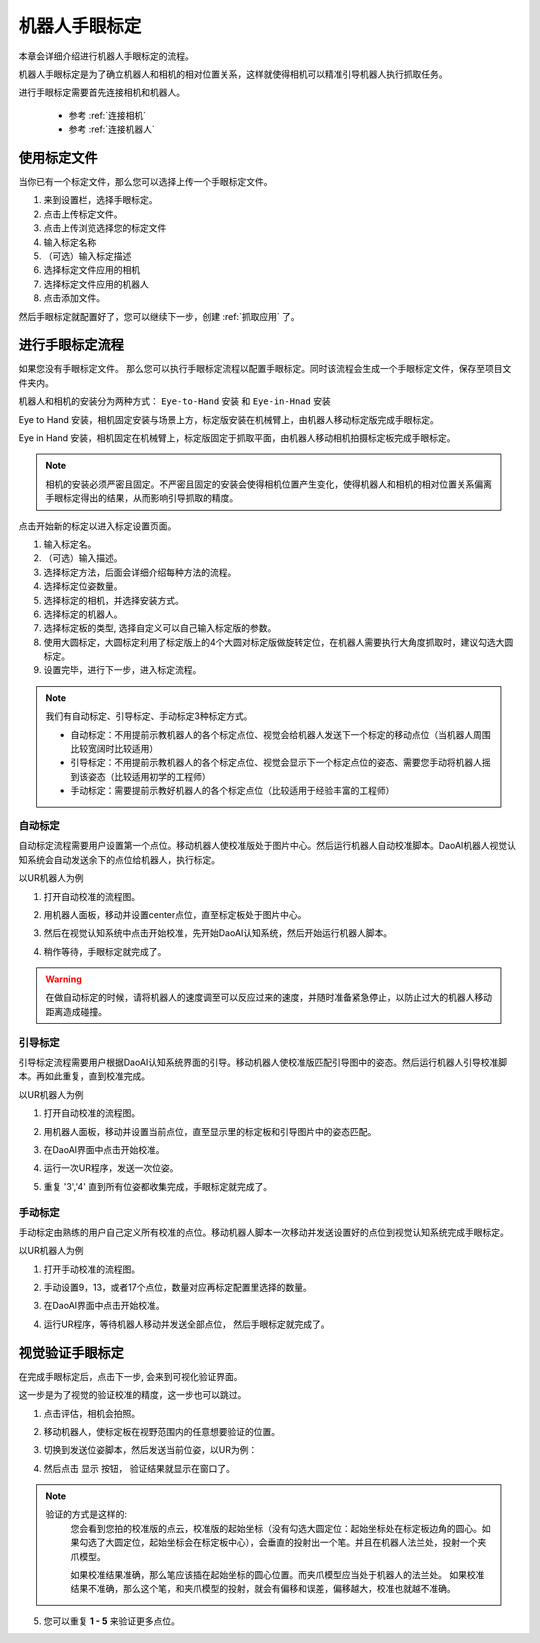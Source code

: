 机器人手眼标定
===============

本章会详细介绍进行机器人手眼标定的流程。

机器人手眼标定是为了确立机器人和相机的相对位置关系，这样就使得相机可以精准引导机器人执行抓取任务。

.. image:: images/calibration-overview.png
    :scale: 40%

进行手眼标定需要首先连接相机和机器人。

    - 参考 :ref:`连接相机`
    - 参考 :ref:`连接机器人`

使用标定文件
-------------

当你已有一个标定文件，那么您可以选择上传一个手眼标定文件。

.. image:: images/virtual_calibration.png
    :scale: 80%

1. 来到设置栏，选择手眼标定。
2. 点击上传标定文件。
3. 点击上传浏览选择您的标定文件
4. 输入标定名称
5. （可选）输入标定描述
6. 选择标定文件应用的相机
7. 选择标定文件应用的机器人
8. 点击添加文件。

然后手眼标定就配置好了，您可以继续下一步，创建 :ref:`抓取应用` 了。


进行手眼标定流程
------------------

如果您没有手眼标定文件。 那么您可以执行手眼标定流程以配置手眼标定。同时该流程会生成一个手眼标定文件，保存至项目文件夹内。

机器人和相机的安装分为两种方式： ``Eye-to-Hand`` 安装 和 ``Eye-in-Hnad`` 安装

Eye to Hand 安装，相机固定安装与场景上方，标定版安装在机械臂上，由机器人移动标定版完成手眼标定。

.. image:: images/eye_to_hand_auto_x2.jpg
    :scale: 25%

Eye in Hand 安装，相机固定在机械臂上，标定版固定于抓取平面，由机器人移动相机拍摄标定板完成手眼标定。

.. image:: images/eye_in_hand_auto_x2.jpg
    :scale: 30%

.. note::
    相机的安装必须严密且固定。不严密且固定的安装会使得相机位置产生变化，使得机器人和相机的相对位置关系偏离手眼标定得出的结果，从而影响引导抓取的精度。

.. image:: images/begin_calibration.png
    :scale: 80%

点击开始新的标定以进入标定设置页面。

.. image:: images/calibration.png
    :scale: 80%


1. 输入标定名。
2. （可选）输入描述。
3. 选择标定方法，后面会详细介绍每种方法的流程。
4. 选择标定位姿数量。
5. 选择标定的相机，并选择安装方式。
6. 选择标定的机器人。
7. 选择标定板的类型, 选择自定义可以自己输入标定版的参数。
8. 使用大圆标定，大圆标定利用了标定版上的4个大圆对标定版做旋转定位，在机器人需要执行大角度抓取时，建议勾选大圆标定。
9. 设置完毕，进行下一步，进入标定流程。

.. note::
     我们有自动标定、引导标定、手动标定3种标定方式。

     - 自动标定：不用提前示教机器人的各个标定点位、视觉会给机器人发送下一个标定的移动点位（当机器人周围比较宽阔时比较适用）

     - 引导标定：不用提前示教机器人的各个标定点位、视觉会显示下一个标定点位的姿态、需要您手动将机器人摇到该姿态（比较适用初学的工程师）

     - 手动标定：需要提前示教好机器人的各个标定点位（比较适用于经验丰富的工程师）

自动标定
~~~~~~~~~

自动标定流程需要用户设置第一个点位。移动机器人使校准版处于图片中心。然后运行机器人自动校准脚本。DaoAI机器人视觉认知系统会自动发送余下的点位给机器人，执行标定。

以UR机器人为例

1. 打开自动校准的流程图。
    .. image:: images/ur_auto_cali.png
        :scale: 80%

2. 用机器人面板，移动并设置center点位，直至标定板处于图片中心。
    .. image:: images/auto_cali_start.png
        :scale: 80%

3. 然后在视觉认知系统中点击开始校准，先开始DaoAI认知系统，然后开始运行机器人脚本。
    .. image:: images/auto_start.png
        :scale: 80%

4. 稍作等待，手眼标定就完成了。
    .. image:: images/auto_done.png
        :scale: 80%

.. warning::
    在做自动标定的时候，请将机器人的速度调至可以反应过来的速度，并随时准备紧急停止，以防止过大的机器人移动距离造成碰撞。

引导标定
~~~~~~~~~~

引导标定流程需要用户根据DaoAI认知系统界面的引导。移动机器人使校准版匹配引导图中的姿态。然后运行机器人引导校准脚本。再如此重复，直到校准完成。

以UR机器人为例

1. 打开自动校准的流程图。
    .. image:: images/ur_guided.png
        :scale: 80%

2. 用机器人面板，移动并设置当前点位，直至显示里的标定板和引导图片中的姿态匹配。
    .. image:: images/guided_cali_start.png
        :scale: 80%

3. 在DaoAI界面中点击开始校准。

4. 运行一次UR程序，发送一次位姿。

5. 重复 '3','4' 直到所有位姿都收集完成，手眼标定就完成了。
    .. image:: images/guided_done.png
        :scale: 80%



手动标定
~~~~~~~~~~

手动标定由熟练的用户自己定义所有校准的点位。移动机器人脚本一次移动并发送设置好的点位到视觉认知系统完成手眼标定。

以UR机器人为例

1. 打开手动校准的流程图。
    .. image:: images/ur_manual.png
        :scale: 80%

2. 手动设置9，13，或者17个点位，数量对应再标定配置里选择的数量。

3. 在DaoAI界面中点击开始校准。

4. 运行UR程序，等待机器人移动并发送全部点位， 然后手眼标定就完成了。
    .. image:: images/manual_done.png
        :scale: 80%


视觉验证手眼标定
-----------------

在完成手眼标定后，点击下一步, 会来到可视化验证界面。

.. image:: images/verification_page.png
    :scale: 80%

这一步是为了视觉的验证校准的精度，这一步也可以跳过。

1. 点击评估，相机会拍照。

2. 移动机器人，使标定板在视野范围内的任意想要验证的位置。

3. 切换到发送位姿脚本，然后发送当前位姿，以UR为例：
    .. image:: images/ur_send_pose.png
        :scale: 80%

4. 然后点击 ``显示`` 按钮， 验证结果就显示在窗口了。
    .. image:: images/verify_result.png
        :scale: 80%

.. note::
    验证的方式是这样的: 
        您会看到您拍的校准版的点云，校准版的起始坐标（没有勾选大圆定位：起始坐标处在标定板边角的圆心。如果勾选了大圆定位，起始坐标会在标定板中心），会垂直的投射出一个笔。并且在机器人法兰处，投射一个夹爪模型。

        如果校准结果准确，那么笔应该插在起始坐标的圆心位置。而夹爪模型应当处于机器人的法兰处。
        如果校准结果不准确，那么这个笔，和夹爪模型的投射，就会有偏移和误差，偏移越大，校准也就越不准确。


5. 您可以重复 **1 - 5** 来验证更多点位。










